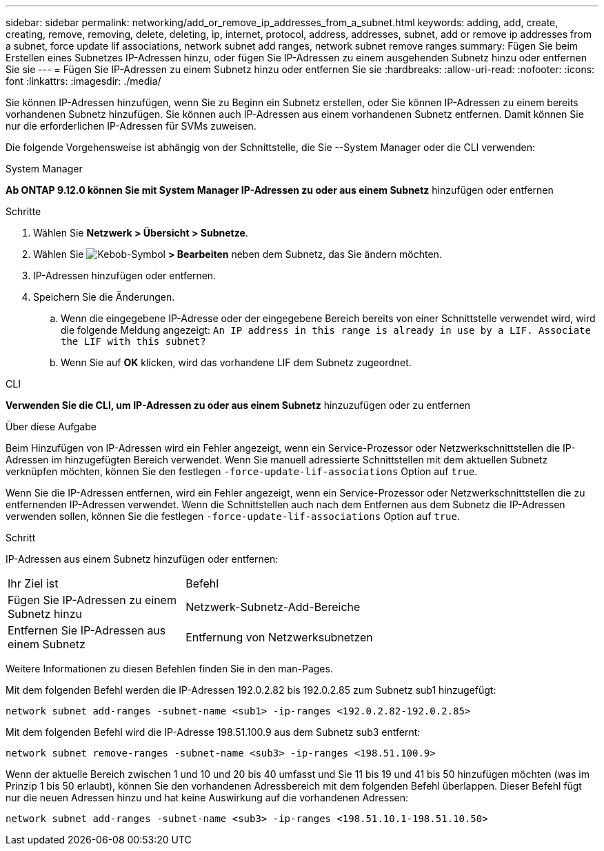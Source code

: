 ---
sidebar: sidebar 
permalink: networking/add_or_remove_ip_addresses_from_a_subnet.html 
keywords: adding, add, create, creating, remove, removing, delete, deleting, ip, internet, protocol, address, addresses, subnet, add or remove ip addresses from a subnet, force update lif associations, network subnet add ranges, network subnet remove ranges 
summary: Fügen Sie beim Erstellen eines Subnetzes IP-Adressen hinzu, oder fügen Sie IP-Adressen zu einem ausgehenden Subnetz hinzu oder entfernen Sie sie 
---
= Fügen Sie IP-Adressen zu einem Subnetz hinzu oder entfernen Sie sie
:hardbreaks:
:allow-uri-read: 
:nofooter: 
:icons: font
:linkattrs: 
:imagesdir: ./media/


[role="lead"]
Sie können IP-Adressen hinzufügen, wenn Sie zu Beginn ein Subnetz erstellen, oder Sie können IP-Adressen zu einem bereits vorhandenen Subnetz hinzufügen. Sie können auch IP-Adressen aus einem vorhandenen Subnetz entfernen. Damit können Sie nur die erforderlichen IP-Adressen für SVMs zuweisen.

Die folgende Vorgehensweise ist abhängig von der Schnittstelle, die Sie --System Manager oder die CLI verwenden:

[role="tabbed-block"]
====
.System Manager
--
*Ab ONTAP 9.12.0 können Sie mit System Manager IP-Adressen zu oder aus einem Subnetz* hinzufügen oder entfernen

.Schritte
. Wählen Sie *Netzwerk > Übersicht > Subnetze*.
. Wählen Sie image:icon_kabob.gif["Kebob-Symbol"] *> Bearbeiten* neben dem Subnetz, das Sie ändern möchten.
. IP-Adressen hinzufügen oder entfernen.
. Speichern Sie die Änderungen.
+
.. Wenn die eingegebene IP-Adresse oder der eingegebene Bereich bereits von einer Schnittstelle verwendet wird, wird die folgende Meldung angezeigt:
`An IP address in this range is already in use by a LIF. Associate the LIF with this subnet?`
.. Wenn Sie auf *OK* klicken, wird das vorhandene LIF dem Subnetz zugeordnet.




--
.CLI
--
*Verwenden Sie die CLI, um IP-Adressen zu oder aus einem Subnetz* hinzuzufügen oder zu entfernen

.Über diese Aufgabe
Beim Hinzufügen von IP-Adressen wird ein Fehler angezeigt, wenn ein Service-Prozessor oder Netzwerkschnittstellen die IP-Adressen im hinzugefügten Bereich verwendet. Wenn Sie manuell adressierte Schnittstellen mit dem aktuellen Subnetz verknüpfen möchten, können Sie den festlegen `-force-update-lif-associations` Option auf `true`.

Wenn Sie die IP-Adressen entfernen, wird ein Fehler angezeigt, wenn ein Service-Prozessor oder Netzwerkschnittstellen die zu entfernenden IP-Adressen verwendet. Wenn die Schnittstellen auch nach dem Entfernen aus dem Subnetz die IP-Adressen verwenden sollen, können Sie die festlegen `-force-update-lif-associations` Option auf `true`.

.Schritt
IP-Adressen aus einem Subnetz hinzufügen oder entfernen:

[cols="30,70"]
|===


| Ihr Ziel ist | Befehl 


 a| 
Fügen Sie IP-Adressen zu einem Subnetz hinzu
 a| 
Netzwerk-Subnetz-Add-Bereiche



 a| 
Entfernen Sie IP-Adressen aus einem Subnetz
 a| 
Entfernung von Netzwerksubnetzen

|===
Weitere Informationen zu diesen Befehlen finden Sie in den man-Pages.

Mit dem folgenden Befehl werden die IP-Adressen 192.0.2.82 bis 192.0.2.85 zum Subnetz sub1 hinzugefügt:

....
network subnet add-ranges -subnet-name <sub1> -ip-ranges <192.0.2.82-192.0.2.85>
....
Mit dem folgenden Befehl wird die IP-Adresse 198.51.100.9 aus dem Subnetz sub3 entfernt:

....
network subnet remove-ranges -subnet-name <sub3> -ip-ranges <198.51.100.9>
....
Wenn der aktuelle Bereich zwischen 1 und 10 und 20 bis 40 umfasst und Sie 11 bis 19 und 41 bis 50 hinzufügen möchten (was im Prinzip 1 bis 50 erlaubt), können Sie den vorhandenen Adressbereich mit dem folgenden Befehl überlappen. Dieser Befehl fügt nur die neuen Adressen hinzu und hat keine Auswirkung auf die vorhandenen Adressen:

....
network subnet add-ranges -subnet-name <sub3> -ip-ranges <198.51.10.1-198.51.10.50>
....
--
====